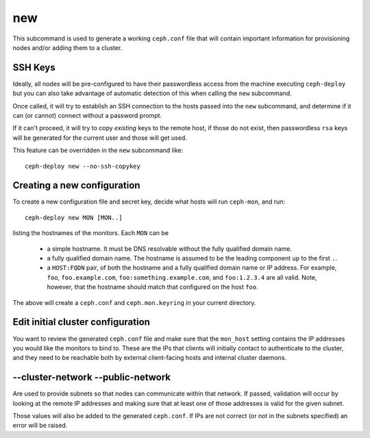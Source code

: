 .. _new:

new
=======
This subcommand is used to generate a working ``ceph.conf`` file that will
contain important information for provisioning nodes and/or adding them to
a cluster.


SSH Keys
--------
Ideally, all nodes will be pre-configured to have their passwordless access
from the machine executing ``ceph-deploy`` but you can also take advantage of
automatic detection of this when calling the ``new`` subcommand.

Once called, it will try to establish an SSH connection to the hosts passed
into the ``new`` subcommand, and determine if it can (or cannot) connect
without a password prompt.

If it can't proceed, it will try to copy *existing* keys to the remote host, if
those do not exist, then passwordless ``rsa`` keys will be generated for the
current user and those will get used.

This feature can be overridden in the ``new`` subcommand like::

    ceph-deploy new --no-ssh-copykey

.. versionadded:: 1.3.2


Creating a new configuration
----------------------------

To create a new configuration file and secret key, decide what hosts
will run ``ceph-mon``, and run::

  ceph-deploy new MON [MON..]

listing the hostnames of the monitors.  Each ``MON`` can be

 * a simple hostname.  It must be DNS resolvable without the fully
   qualified domain name.
 * a fully qualified domain name.  The hostname is assumed to be the
   leading component up to the first ``.``.
 * a ``HOST:FQDN`` pair, of both the hostname and a fully qualified
   domain name or IP address.  For example, ``foo``,
   ``foo.example.com``, ``foo:something.example.com``, and
   ``foo:1.2.3.4`` are all valid.  Note, however, that the hostname
   should match that configured on the host ``foo``.

The above will create a ``ceph.conf`` and ``ceph.mon.keyring`` in your
current directory.


Edit initial cluster configuration
----------------------------------

You want to review the generated ``ceph.conf`` file and make sure that
the ``mon_host`` setting contains the IP addresses you would like the
monitors to bind to.  These are the IPs that clients will initially
contact to authenticate to the cluster, and they need to be reachable
both by external client-facing hosts and internal cluster daemons.


--cluster-network --public-network
----------------------------------
Are used to provide subnets so that nodes can communicate within that
network. If passed, validation will occur by looking at the remote IP addresses
and making sure that at least one of those addresses is valid for the given
subnet.

Those values will also be added to the generated ``ceph.conf``. If IPs are not
correct (or not in the subnets specified) an error will be raised.

.. versionadded:: 1.5.13
